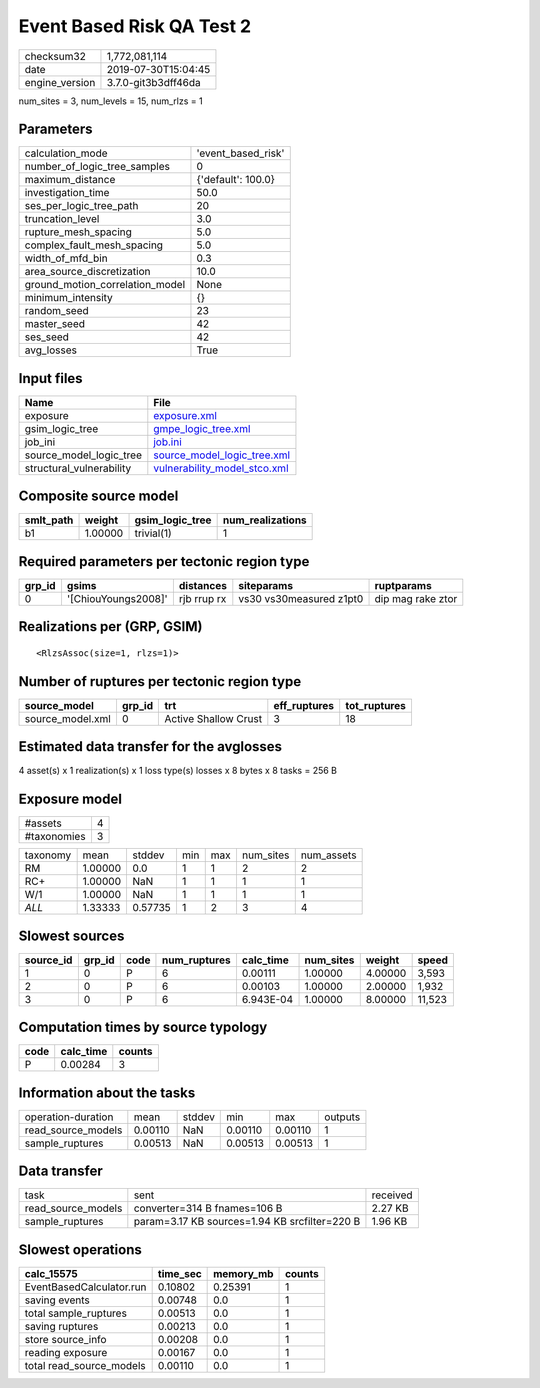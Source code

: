 Event Based Risk QA Test 2
==========================

============== ===================
checksum32     1,772,081,114      
date           2019-07-30T15:04:45
engine_version 3.7.0-git3b3dff46da
============== ===================

num_sites = 3, num_levels = 15, num_rlzs = 1

Parameters
----------
=============================== ==================
calculation_mode                'event_based_risk'
number_of_logic_tree_samples    0                 
maximum_distance                {'default': 100.0}
investigation_time              50.0              
ses_per_logic_tree_path         20                
truncation_level                3.0               
rupture_mesh_spacing            5.0               
complex_fault_mesh_spacing      5.0               
width_of_mfd_bin                0.3               
area_source_discretization      10.0              
ground_motion_correlation_model None              
minimum_intensity               {}                
random_seed                     23                
master_seed                     42                
ses_seed                        42                
avg_losses                      True              
=============================== ==================

Input files
-----------
======================== ==============================================================
Name                     File                                                          
======================== ==============================================================
exposure                 `exposure.xml <exposure.xml>`_                                
gsim_logic_tree          `gmpe_logic_tree.xml <gmpe_logic_tree.xml>`_                  
job_ini                  `job.ini <job.ini>`_                                          
source_model_logic_tree  `source_model_logic_tree.xml <source_model_logic_tree.xml>`_  
structural_vulnerability `vulnerability_model_stco.xml <vulnerability_model_stco.xml>`_
======================== ==============================================================

Composite source model
----------------------
========= ======= =============== ================
smlt_path weight  gsim_logic_tree num_realizations
========= ======= =============== ================
b1        1.00000 trivial(1)      1               
========= ======= =============== ================

Required parameters per tectonic region type
--------------------------------------------
====== =================== =========== ======================= =================
grp_id gsims               distances   siteparams              ruptparams       
====== =================== =========== ======================= =================
0      '[ChiouYoungs2008]' rjb rrup rx vs30 vs30measured z1pt0 dip mag rake ztor
====== =================== =========== ======================= =================

Realizations per (GRP, GSIM)
----------------------------

::

  <RlzsAssoc(size=1, rlzs=1)>

Number of ruptures per tectonic region type
-------------------------------------------
================ ====== ==================== ============ ============
source_model     grp_id trt                  eff_ruptures tot_ruptures
================ ====== ==================== ============ ============
source_model.xml 0      Active Shallow Crust 3            18          
================ ====== ==================== ============ ============

Estimated data transfer for the avglosses
-----------------------------------------
4 asset(s) x 1 realization(s) x 1 loss type(s) losses x 8 bytes x 8 tasks = 256 B

Exposure model
--------------
=========== =
#assets     4
#taxonomies 3
=========== =

======== ======= ======= === === ========= ==========
taxonomy mean    stddev  min max num_sites num_assets
RM       1.00000 0.0     1   1   2         2         
RC+      1.00000 NaN     1   1   1         1         
W/1      1.00000 NaN     1   1   1         1         
*ALL*    1.33333 0.57735 1   2   3         4         
======== ======= ======= === === ========= ==========

Slowest sources
---------------
========= ====== ==== ============ ========= ========= ======= ======
source_id grp_id code num_ruptures calc_time num_sites weight  speed 
========= ====== ==== ============ ========= ========= ======= ======
1         0      P    6            0.00111   1.00000   4.00000 3,593 
2         0      P    6            0.00103   1.00000   2.00000 1,932 
3         0      P    6            6.943E-04 1.00000   8.00000 11,523
========= ====== ==== ============ ========= ========= ======= ======

Computation times by source typology
------------------------------------
==== ========= ======
code calc_time counts
==== ========= ======
P    0.00284   3     
==== ========= ======

Information about the tasks
---------------------------
================== ======= ====== ======= ======= =======
operation-duration mean    stddev min     max     outputs
read_source_models 0.00110 NaN    0.00110 0.00110 1      
sample_ruptures    0.00513 NaN    0.00513 0.00513 1      
================== ======= ====== ======= ======= =======

Data transfer
-------------
================== ============================================= ========
task               sent                                          received
read_source_models converter=314 B fnames=106 B                  2.27 KB 
sample_ruptures    param=3.17 KB sources=1.94 KB srcfilter=220 B 1.96 KB 
================== ============================================= ========

Slowest operations
------------------
======================== ======== ========= ======
calc_15575               time_sec memory_mb counts
======================== ======== ========= ======
EventBasedCalculator.run 0.10802  0.25391   1     
saving events            0.00748  0.0       1     
total sample_ruptures    0.00513  0.0       1     
saving ruptures          0.00213  0.0       1     
store source_info        0.00208  0.0       1     
reading exposure         0.00167  0.0       1     
total read_source_models 0.00110  0.0       1     
======================== ======== ========= ======